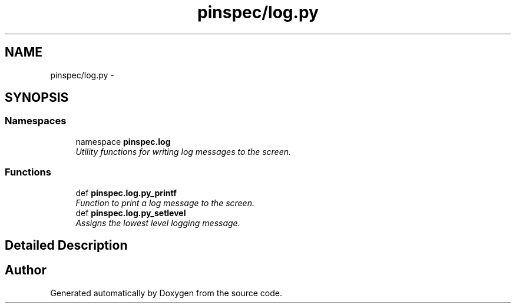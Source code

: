 .TH "pinspec/log.py" 3 "Thu Apr 11 2013" "Version v0.1" "Doxygen" \" -*- nroff -*-
.ad l
.nh
.SH NAME
pinspec/log.py \- 
.SH SYNOPSIS
.br
.PP
.SS "Namespaces"

.in +1c
.ti -1c
.RI "namespace \fBpinspec\&.log\fP"
.br
.RI "\fIUtility functions for writing log messages to the screen\&. \fP"
.in -1c
.SS "Functions"

.in +1c
.ti -1c
.RI "def \fBpinspec\&.log\&.py_printf\fP"
.br
.RI "\fIFunction to print a log message to the screen\&. \fP"
.ti -1c
.RI "def \fBpinspec\&.log\&.py_setlevel\fP"
.br
.RI "\fIAssigns the lowest level logging message\&. \fP"
.in -1c
.SH "Detailed Description"
.PP 

.SH "Author"
.PP 
Generated automatically by Doxygen from the source code\&.
